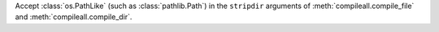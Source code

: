 Accept :class:`os.PathLike` (such as :class:`pathlib.Path`) in the ``stripdir`` arguments of
:meth:`compileall.compile_file` and :meth:`compileall.compile_dir`.
